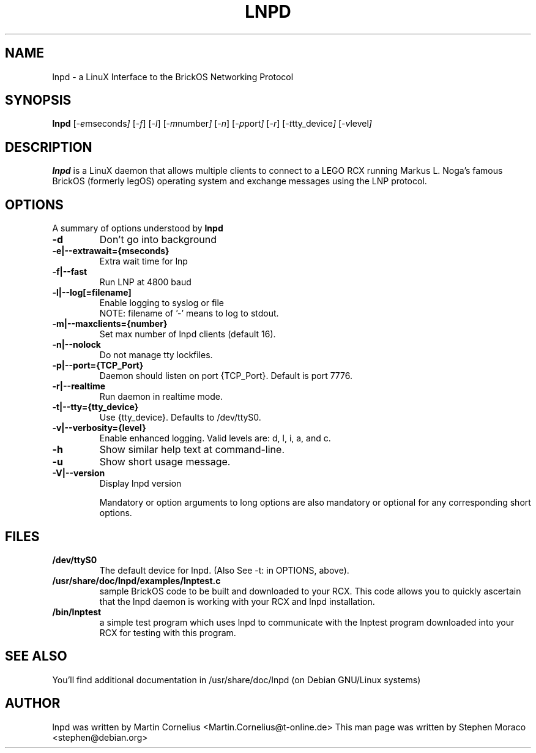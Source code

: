.\"                                      Hey, EMACS: -*- nroff -*-
.\" First parameter, NAME, should be all caps
.\" Second parameter, SECTION, should be 1-8, maybe w/ subsection
.\" other parameters are allowed: see man(7), man(1)
.TH LNPD 8 "January 16, 2005"
.\" Please adjust this date whenever revising the manpage.
.\"
.\" Some roff macros, for reference:
.\" .nh        disable hyphenation
.\" .hy        enable hyphenation
.\" .ad l      left justify
.\" .ad b      justify to both left and right margins
.\" .nf        disable filling
.\" .fi        enable filling
.\" .br        insert line break
.\" .sp <n>    insert n+1 empty lines
.\" for manpage-specific macros, see man(7)
.SH NAME
lnpd \- a LinuX Interface to the BrickOS Networking Protocol
.SH SYNOPSIS
.B lnpd
.RI [ -e mseconds ] 
.RI [ -f ]
.RI [ -l ]
.RI [ -m number ]
.RI [ -n ]
.RI [ -p port ]
.RI [ -r ]
.RI [ -t tty_device ]
.RI [ -v level ]

.\"
.SH DESCRIPTION
.B lnpd
is a LinuX daemon that allows multiple clients to connect to a LEGO RCX 
running Markus L. Noga's famous BrickOS (formerly legOS) operating system 
and exchange messages using the LNP protocol.

.\"
.SH OPTIONS
A summary of options understood by 
.B lnpd
.
.TP
.B \-d
Don't go into background

.TP
.B \-e|\--extrawait={mseconds}
Extra wait time for lnp
.TP
.B \-f|\--fast
Run LNP at 4800 baud
.TP
.B \-l|\--log[=filename]
Enable logging to syslog or file
.br
NOTE: filename of '-' means to log to stdout.
.TP
.B \-m|\--maxclients={number}
Set max number of lnpd clients (default 16).
.TP
.B \-n|--nolock
Do not manage tty lockfiles.
.TP
.B \-p|\--port={TCP_Port}
Daemon should listen on port {TCP_Port}. Default is port 7776.
.TP
.B \-r|\--realtime
Run daemon in realtime mode.
.TP
.B \-t|\--tty={tty_device}
Use {tty_device}. Defaults to /dev/ttyS0.
.TP
.B \-v|\--verbosity={level}
Enable enhanced logging. Valid levels are: d, l, i, a, and c.
.TP
.B \-h
Show similar help text at command-line.
.TP
.B \-u
Show short usage message.
.TP
.B \-V|--version
Display lnpd version
.sp 2
.br
Mandatory or option arguments to long options are also mandatory or optional for any corresponding short options.


.SH FILES
.TP
.B /dev/ttyS0
The default device for lnpd. (Also See -t: in OPTIONS, above). 
.TP
.B /usr/share/doc/lnpd/examples/lnptest.c
sample BrickOS code to be built and downloaded to your RCX. This code
allows you to quickly ascertain that the lnpd daemon is working with your
RCX and lnpd installation.
.TP
.B /bin/lnptest
a simple test program which uses lnpd to communicate with the lnptest program
downloaded into your RCX for testing with this program.


.SH SEE ALSO
You'll find additional documentation in /usr/share/doc/lnpd (on Debian GNU/Linux systems) 

.SH AUTHOR
lnpd was written by Martin Cornelius <Martin.Cornelius@t-online.de> 
This man page was written by Stephen Moraco <stephen@debian.org>

